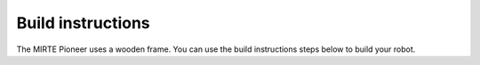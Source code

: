 Build instructions
##################

The MIRTE Pioneer uses a wooden frame. You can use the build instructions
steps below to build your robot.

.. tabs::

   .. group-tab:: MIRTE PCB

      .. image:: ../../_images/build_instructions/pcb/0_step0.png
         :width: 600

      .. image:: ../../_images/build_instructions/pcb/0_step1.png
         :width: 600

      .. image:: ../../_images/build_instructions/pcb/1_step0.png
         :width: 600

      .. image:: ../../_images/build_instructions/pcb/1_step1.png
         :width: 600

      .. image:: ../../_images/build_instructions/pcb/1_step2.png
         :width: 600

      .. image:: ../../_images/build_instructions/pcb/2_step0.png
         :width: 600

      .. image:: ../../_images/build_instructions/pcb/2_step1.png
         :width: 600

      .. image:: ../../_images/build_instructions/pcb/2_step2.png
         :width: 600

      .. image:: ../../_images/build_instructions/pcb/2_step3.png
         :width: 600

      .. image:: ../../_images/build_instructions/pcb/2_step4.png
         :width: 600

      .. image:: ../../_images/build_instructions/pcb/2_step5.png
         :width: 600

      .. image:: ../../_images/build_instructions/pcb/3_step0.png
         :width: 600

      .. image:: ../../_images/build_instructions/pcb/3_step1.png
         :width: 600

      .. image:: ../../_images/build_instructions/pcb/4_step0.png
         :width: 600

      .. image:: ../../_images/build_instructions/pcb/4_step1.png
         :width: 600

      .. image:: ../../_images/build_instructions/pcb/4_step2.png
         :width: 600

      .. image:: ../../_images/build_instructions/pcb/5_step0.png
         :width: 600

      .. image:: ../../_images/build_instructions/pcb/5_step1.png
         :width: 600

      .. image:: ../../_images/build_instructions/pcb/6_step0.png
         :width: 600

      .. image:: ../../_images/build_instructions/pcb/6_step1.png
         :width: 600

      .. image:: ../../_images/build_instructions/pcb/6_step2.png
         :width: 600

      .. image:: ../../_images/build_instructions/pcb/6_step3.png
         :width: 600

      .. image:: ../../_images/build_instructions/pcb/7_step0.png
         :width: 600

      .. image:: ../../_images/build_instructions/pcb/7_step1.png
         :width: 600

      .. image:: ../../_images/build_instructions/pcb/8_step0.png
         :width: 600

      .. image:: ../../_images/build_instructions/pcb/8_step1.png
         :width: 600

      .. image:: ../../_images/build_instructions/pcb/9_step0.png
         :width: 600

      .. image:: ../../_images/build_instructions/pcb/9_step1.png
         :width: 600

      .. image:: ../../_images/build_instructions/pcb/9_step2.png
         :width: 600

      .. image:: ../../_images/build_instructions/pcb/10_step0.png
         :width: 600

      .. image:: ../../_images/build_instructions/pcb/10_step1.png
         :width: 600

      .. image:: ../../_images/build_instructions/pcb/11_step0.png
         :width: 600

      .. image:: ../../_images/build_instructions/pcb/11_step1.png
         :width: 600

      .. image:: ../../_images/build_instructions/pcb/11_step2.png
         :width: 600

      .. image:: ../../_images/build_instructions/pcb/11_step3.png
         :width: 600

      .. image:: ../../_images/build_instructions/pcb/12_step0.png
         :width: 600

      .. image:: ../../_images/build_instructions/pcb/12_step1.png
         :width: 600

      .. image:: ../../_images/build_instructions/pcb/13_step0.png
         :width: 600

      .. image:: ../../_images/build_instructions/pcb/13_step1.png
         :width: 600

      .. image:: ../../_images/build_instructions/pcb/13_step2.png
         :width: 600

      .. image:: ../../_images/build_instructions/pcb/14_step0.png
         :width: 600

      .. image:: ../../_images/build_instructions/pcb/14_step1.png
         :width: 600

      .. image:: ../../_images/build_instructions/pcb/15_step0.png
         :width: 600

      .. image:: ../../_images/build_instructions/pcb/15_step1.png
         :width: 600

      .. image:: ../../_images/build_instructions/pcb/16_step0.png
         :width: 600

   .. group-tab:: Breadboard (Pico as example)

      .. image:: ../../_images/build_instructions/breadboard/0_step0.png
         :width: 600

      .. image:: ../../_images/build_instructions/breadboard/0_step1.png
         :width: 600

      .. image:: ../../_images/build_instructions/breadboard/1_step0.png
         :width: 600

      .. image:: ../../_images/build_instructions/breadboard/1_step1.png
         :width: 600

      .. image:: ../../_images/build_instructions/breadboard/1_step2.png
         :width: 600

      .. image:: ../../_images/build_instructions/breadboard/2_step0.png
         :width: 600

      .. image:: ../../_images/build_instructions/breadboard/2_step1.png
         :width: 600

      .. image:: ../../_images/build_instructions/breadboard/2_step2.png
         :width: 600

      .. image:: ../../_images/build_instructions/breadboard/2_step3.png
         :width: 600

      .. image:: ../../_images/build_instructions/breadboard/2_step4.png
         :width: 600

      .. image:: ../../_images/build_instructions/breadboard/2_step5.png
         :width: 600

      .. image:: ../../_images/build_instructions/breadboard/3_step0.png
         :width: 600

      .. image:: ../../_images/build_instructions/breadboard/3_step1.png
         :width: 600

      .. image:: ../../_images/build_instructions/breadboard/4_step0.png
         :width: 600

      .. image:: ../../_images/build_instructions/breadboard/4_step1.png
         :width: 600

      .. image:: ../../_images/build_instructions/breadboard/4_step2.png
         :width: 600

      .. image:: ../../_images/build_instructions/breadboard/5_step0.png
         :width: 600

      .. image:: ../../_images/build_instructions/breadboard/5_step1.png
         :width: 600

      .. image:: ../../_images/build_instructions/breadboard/6_step0.png
         :width: 600

      .. image:: ../../_images/build_instructions/breadboard/6_step1.png
         :width: 600

      .. image:: ../../_images/build_instructions/breadboard/6_step2.png
         :width: 600

      .. image:: ../../_images/build_instructions/breadboard/6_step3.png
         :width: 600

      .. image:: ../../_images/build_instructions/breadboard/7_step0.png
         :width: 600

      .. image:: ../../_images/build_instructions/breadboard/7_step1.png
         :width: 600

      .. image:: ../../_images/build_instructions/breadboard/7_step2.png
         :width: 600

      .. image:: ../../_images/build_instructions/breadboard/8_step0.png
         :width: 600

      .. image:: ../../_images/build_instructions/breadboard/8_step1.png
         :width: 600

      .. image:: ../../_images/build_instructions/breadboard/8_step2.png
         :width: 600

      .. image:: ../../_images/build_instructions/breadboard/8_step3.png
         :width: 600

      .. image:: ../../_images/build_instructions/breadboard/9_step0.png
         :width: 600

      .. image:: ../../_images/build_instructions/breadboard/9_step1.png
         :width: 600

      .. image:: ../../_images/build_instructions/breadboard/10_step0.png
         :width: 600

      .. image:: ../../_images/build_instructions/breadboard/10_step1.png
         :width: 600

      .. image:: ../../_images/build_instructions/breadboard/10_step2.png
         :width: 600

      .. image:: ../../_images/build_instructions/breadboard/11_step0.png
         :width: 600

      .. image:: ../../_images/build_instructions/breadboard/11_step1.png
         :width: 600

      .. image:: ../../_images/build_instructions/breadboard/12_step0.png
         :width: 600

      .. image:: ../../_images/build_instructions/breadboard/12_step1.png
         :width: 600

      .. image:: ../../_images/build_instructions/breadboard/13_step0.png
         :width: 600

      .. image:: ../../_images/build_instructions/breadboard/13_step1.png
         :width: 600

      .. image:: ../../_images/build_instructions/breadboard/14_step0.png
         :width: 600

      .. image:: ../../_images/build_instructions/breadboard/14_step1.png
         :width: 600

      .. image:: ../../_images/build_instructions/breadboard/15_step0.png
         :width: 600

      .. image:: ../../_images/build_instructions/breadboard/15_step1.png
         :width: 600

      .. image:: ../../_images/build_instructions/breadboard/16_step0.png
         :width: 600


